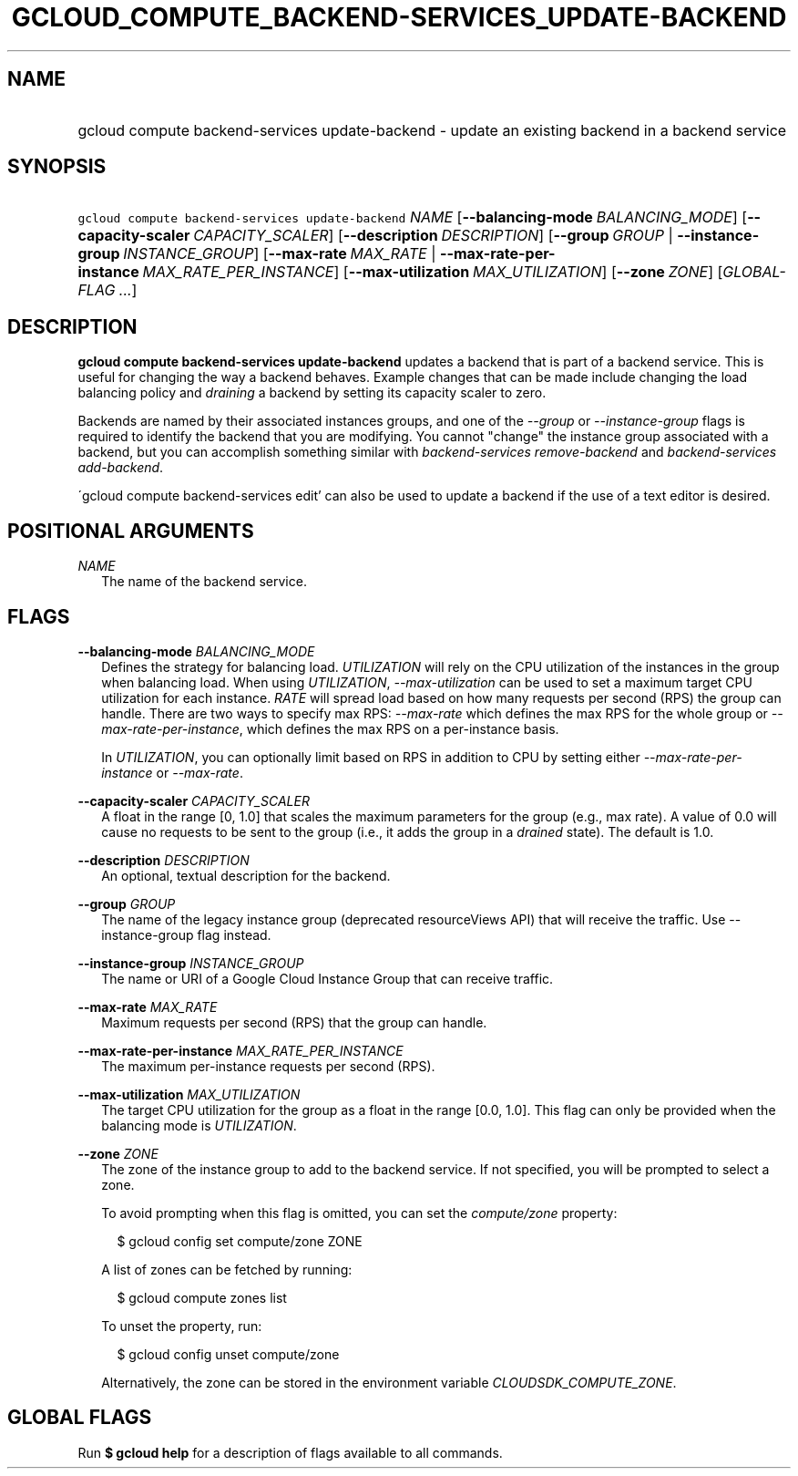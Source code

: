 
.TH "GCLOUD_COMPUTE_BACKEND\-SERVICES_UPDATE\-BACKEND" 1



.SH "NAME"
.HP
gcloud compute backend\-services update\-backend \- update an existing backend in a backend service



.SH "SYNOPSIS"
.HP
\f5gcloud compute backend\-services update\-backend\fR \fINAME\fR [\fB\-\-balancing\-mode\fR\ \fIBALANCING_MODE\fR] [\fB\-\-capacity\-scaler\fR\ \fICAPACITY_SCALER\fR] [\fB\-\-description\fR\ \fIDESCRIPTION\fR] [\fB\-\-group\fR\ \fIGROUP\fR\ |\ \fB\-\-instance\-group\fR\ \fIINSTANCE_GROUP\fR] [\fB\-\-max\-rate\fR\ \fIMAX_RATE\fR\ |\ \fB\-\-max\-rate\-per\-instance\fR\ \fIMAX_RATE_PER_INSTANCE\fR] [\fB\-\-max\-utilization\fR\ \fIMAX_UTILIZATION\fR] [\fB\-\-zone\fR\ \fIZONE\fR] [\fIGLOBAL\-FLAG\ ...\fR]


.SH "DESCRIPTION"

\fBgcloud compute backend\-services update\-backend\fR updates a backend that is
part of a backend service. This is useful for changing the way a backend
behaves. Example changes that can be made include changing the load balancing
policy and \f5\fIdraining\fR\fR a backend by setting its capacity scaler to
zero.

Backends are named by their associated instances groups, and one of the
\f5\fI\-\-group\fR\fR or \f5\fI\-\-instance\-group\fR\fR flags is required to
identify the backend that you are modifying. You cannot "change" the instance
group associated with a backend, but you can accomplish something similar with
\f5\fIbackend\-services remove\-backend\fR\fR and \f5\fIbackend\-services
add\-backend\fR\fR.

\'gcloud compute backend\-services edit' can also be used to update a backend if
the use of a text editor is desired.



.SH "POSITIONAL ARGUMENTS"

\fINAME\fR
.RS 2m
The name of the backend service.


.RE

.SH "FLAGS"

\fB\-\-balancing\-mode\fR \fIBALANCING_MODE\fR
.RS 2m
Defines the strategy for balancing load. \f5\fIUTILIZATION\fR\fR will rely on
the CPU utilization of the instances in the group when balancing load. When
using \f5\fIUTILIZATION\fR\fR, \f5\fI\-\-max\-utilization\fR\fR can be used to
set a maximum target CPU utilization for each instance. \f5\fIRATE\fR\fR will
spread load based on how many requests per second (RPS) the group can handle.
There are two ways to specify max RPS: \f5\fI\-\-max\-rate\fR\fR which defines
the max RPS for the whole group or \f5\fI\-\-max\-rate\-per\-instance\fR\fR,
which defines the max RPS on a per\-instance basis.

In \f5\fIUTILIZATION\fR\fR, you can optionally limit based on RPS in addition to
CPU by setting either \f5\fI\-\-max\-rate\-per\-instance\fR\fR or
\f5\fI\-\-max\-rate\fR\fR.

.RE
\fB\-\-capacity\-scaler\fR \fICAPACITY_SCALER\fR
.RS 2m
A float in the range [0, 1.0] that scales the maximum parameters for the group
(e.g., max rate). A value of 0.0 will cause no requests to be sent to the group
(i.e., it adds the group in a \f5\fIdrained\fR\fR state). The default is 1.0.

.RE
\fB\-\-description\fR \fIDESCRIPTION\fR
.RS 2m
An optional, textual description for the backend.

.RE
\fB\-\-group\fR \fIGROUP\fR
.RS 2m
The name of the legacy instance group (deprecated resourceViews API) that will
receive the traffic. Use \-\-instance\-group flag instead.

.RE
\fB\-\-instance\-group\fR \fIINSTANCE_GROUP\fR
.RS 2m
The name or URI of a Google Cloud Instance Group that can receive traffic.

.RE
\fB\-\-max\-rate\fR \fIMAX_RATE\fR
.RS 2m
Maximum requests per second (RPS) that the group can handle.

.RE
\fB\-\-max\-rate\-per\-instance\fR \fIMAX_RATE_PER_INSTANCE\fR
.RS 2m
The maximum per\-instance requests per second (RPS).

.RE
\fB\-\-max\-utilization\fR \fIMAX_UTILIZATION\fR
.RS 2m
The target CPU utilization for the group as a float in the range [0.0, 1.0].
This flag can only be provided when the balancing mode is
\f5\fIUTILIZATION\fR\fR.

.RE
\fB\-\-zone\fR \fIZONE\fR
.RS 2m
The zone of the instance group to add to the backend service. If not specified,
you will be prompted to select a zone.

To avoid prompting when this flag is omitted, you can set the
\f5\fIcompute/zone\fR\fR property:

.RS 2m
$ gcloud config set compute/zone ZONE
.RE

A list of zones can be fetched by running:

.RS 2m
$ gcloud compute zones list
.RE

To unset the property, run:

.RS 2m
$ gcloud config unset compute/zone
.RE

Alternatively, the zone can be stored in the environment variable
\f5\fICLOUDSDK_COMPUTE_ZONE\fR\fR.


.RE

.SH "GLOBAL FLAGS"

Run \fB$ gcloud help\fR for a description of flags available to all commands.
